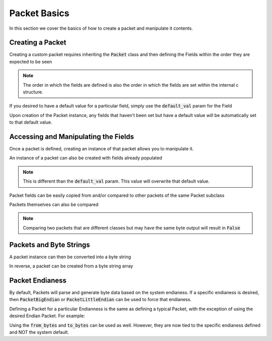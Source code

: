 Packet Basics
=============

.. testsetup:: basic, bytes

    from calpack import models

    class UDP_Header(models.Packet):
        source_port = models.IntField16()
        dest_port = models.IntField16()
        length = models.IntField16()
        checksum = models.IntField16()

    my_pkt = UDP_Header(
        source_port = 8080,
        dest_port = 8080, 
        length = 0x2,
        checksum = 0x0
    )

    class BigUDP_Header(models.PacketBigEndian):
        source_port = models.IntField16()
        dest_port = models.IntField16()
        length = models.IntField16()
        checksum = models.IntField16()

    my_big_pkt = BigUDP_Header(
        source_port = 8080,
        dest_port = 8080,
        length = 0x2,
        checksum = 0x0
    )

    class LittleUDP_Header(models.PacketLittleEndian):
        source_port = models.IntField16()
        dest_port = models.IntField16()
        length = models.IntField16()
        checksum = models.IntField16()
        

    my_little_pkt = LittleUDP_Header(
        source_port = 8080,
        dest_port = 8080,
        length = 0x2,
        checksum = 0x0
    )

In this section we cover the basics of how to create a packet and manipulate it contents.

Creating a Packet
-----------------
Creating a custom packet requires inheriting the :code:`Packet` class and then defining the Fields within the order 
they are expected to be seen

.. doctest:: basic

    >>> from calpack import models

    >>> class UDP_Header(models.Packet):
    ...    source_port = models.IntField16()
    ...    dest_port = models.IntField16()
    ...    length = models.IntField16()
    ...    checksum = models.IntField16()

.. Note:: The order in which the fields are defined is also the order in which the fields are set within the internal c
          structure.

If you desired to have a default value for a particular field, simply use the :code:`default_val` param for the Field

.. doctest:: basic

    >>> class UDP_Header(models.Packet):
    ...     source_port = models.IntField16(default_val=8888)
    ...     dest_port = models.IntField16(default_val=8000)
    ...     length = models.IntField16()
    ...     checksum = models.IntField16()

Upon creation of the Packet instance, any fields that haven't been set but have a default value will be automatically set 
to that default value.  

Accessing and Manipulating the Fields
-------------------------------------

Once a packet is defined, creating an instance of that packet allows you to manipulate it.

.. doctest:: basic

    >>> my_pkt = UDP_Header()

    >>> my_pkt.source_port = 8080
    >>> my_pkt.dest_port = 8080
    >>> my_pkt.length = 0x2
    >>> my_pkt.checksum = 0x0

    >>> print(my_pkt.source_port)
    8080

An instance of a packet can also be created with fields already populated

.. doctest:: basic

    >>> my_pkt = UDP_Header(
    ...     source_port=8080, 
    ...     dest_port=8080, 
    ...     length=0x2, 
    ...     checksum=0x0
    ... )

    >>> print(my_pkt.source_port, my_pkt.dest_port, my_pkt.length, my_pkt.checksum)
    8080 8080 2 0

.. note:: This is different than the :code:`default_val` param.  This value will overwrite that default value.

Packet fields can be easily copied from and/or compared to other packets of the same Packet subclass

.. doctest:: basic

    >>> my_pkt2 = UDP_Header()
    >>> my_pkt2.source_port = my_pkt.source_port
    >>> my_pkt2.dest_port = 8888

    >>> my_pkt.source_port == my_pkt2.source_port
    True

    >>> my_pkt.dest_port == my_pkt2.dest_port
    False

Packets themselves can also be compared

.. doctest:: basic

    >>> my_pkt = UDP_Header()
    >>> my_pkt.source_port = 123
    >>> my_pkt.dest_port = 456
    >>> my_pkt.length = 789

    >>> my_pkt2 = UDP_Header()
    >>> my_pkt2.source_port = 123
    >>> my_pkt2.dest_port = 456
    >>> my_pkt2.length = 123

    >>> my_pkt == my_pkt2
    False

    >>> my_pkt2.length = 789
    >>> my_pkt == my_pkt2
    True

.. Note:: Comparing two packets that are different classes but may have the same byte output will result in :code:`False`

Packets and Byte Strings
------------------------

A packet instance can then be converted into a byte string

.. doctest:: bytes

    >>> my_pkt.to_bytes()
    b'\x90\x1f\x90\x1f\x02\x00\x00\x00'

In reverse, a packet can be created from a byte string array

.. doctest:: bytes

    >>> my_parsed_pkt = UDP_Header.from_bytes(b'\x90\x1f\x90\x1f\x02\x00\x00\x00')
    >>> print(my_parsed_pkt.source_port)
    8080

    >>> print(my_parsed_pkt.dest_port)
    8080

    >>> my_parsed_pkt == my_pkt
    True

    >>> # Show that the packets are two different objects
    >>> my_parsed_pkt is my_pkt
    False


Packet Endianess
----------------

By default, Packets will parse and generate byte data based on the system endianess.  If a specific endianess is
desired, then :code:`PacketBigEndian` or :code:`PacketLittleEndian` can be used to force that endianess.  

Defining a Packet for a particular Endianness is the same as defining a typical Packet, with the exception of using
the desired Endian Packet.  For example:

.. doctest:: bytes

    >>> class BigUDP_Header(models.PacketBigEndian):
    ...     source_port = models.IntField16()
    ...     dest_port = models.IntField16()
    ...     length = models.IntField16()
    ...     checksum = models.IntField16()

    >>> class LittleUDP_Header(models.PacketLittleEndian):
    ...     source_port = models.IntField16()
    ...     dest_port = models.IntField16()
    ...     length = models.IntField16()
    ...     checksum = models.IntField16()


Using the :code:`from_bytes` and :code:`to_bytes` can be used as well.  However, they are now tied to the specific
endianess defined and NOT the system default.  

.. doctest:: bytes

    >>> my_big_pkt = BigUDP_Header(
    ...     source_port = 8080,
    ...     dest_port = 8080,
    ...     length = 0x2,
    ...     checksum = 0x0
    ... )

    >>> my_big_pkt.to_bytes()
    b'\x1f\x90\x1f\x90\x00\x02\x00\x00'

    >>> my_little_pkt = LittleUDP_Header.from_bytes(b'\x90\x1f\x90\x1f\x02\x00\x00\x00')
    >>> my_lillte_pkt.source_port == 8080
    True

    >>> my_little_pkt.dest_port == 8080
    True

    >>> my_little_pkt.length
    2    

    >>> my_little_pkt.to_bytes()
    b'\x90\x1f\x90\x1f\x02\x00\x00\x00'
